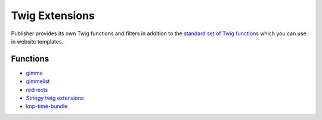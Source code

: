 Twig Extensions
===============

Publisher provides its own Twig functions and filters in addition to the
`standard set of Twig functions`_ which you can use in website templates.

.. _standard set of Twig functions: http://twig.sensiolabs.org/documentation

Functions
---------

- gimme_ 
- gimmelist_
- redirects_
- `Stringy twig extensions`_
- `knp-time-bundle`_


.. _gimme: http://superdesk-publisher.readthedocs.io/en/latest/manual/templates_system/templates_features.html#gimme
.. _gimmelist: http://superdesk-publisher.readthedocs.io/en/latest/manual/templates_system/templates_features.html#gimmelist
.. _redirects: http://superdesk-publisher.readthedocs.io/en/latest/manual/templates_system/templates_features.html#redirects
.. _Stringy twig extensions: http://superdesk-publisher.readthedocs.io/en/latest/manual/templates_system/templates_features.html#stringy-twig-extensions
.. _knp-time-bundle: https://github.com/KnpLabs/KnpTimeBundle
